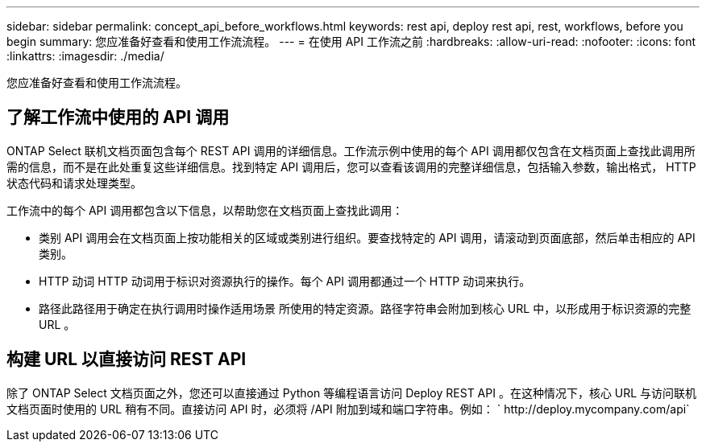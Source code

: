 ---
sidebar: sidebar 
permalink: concept_api_before_workflows.html 
keywords: rest api, deploy rest api, rest, workflows, before you begin 
summary: 您应准备好查看和使用工作流流程。 
---
= 在使用 API 工作流之前
:hardbreaks:
:allow-uri-read: 
:nofooter: 
:icons: font
:linkattrs: 
:imagesdir: ./media/


[role="lead"]
您应准备好查看和使用工作流流程。



== 了解工作流中使用的 API 调用

ONTAP Select 联机文档页面包含每个 REST API 调用的详细信息。工作流示例中使用的每个 API 调用都仅包含在文档页面上查找此调用所需的信息，而不是在此处重复这些详细信息。找到特定 API 调用后，您可以查看该调用的完整详细信息，包括输入参数，输出格式， HTTP 状态代码和请求处理类型。

工作流中的每个 API 调用都包含以下信息，以帮助您在文档页面上查找此调用：

* 类别 API 调用会在文档页面上按功能相关的区域或类别进行组织。要查找特定的 API 调用，请滚动到页面底部，然后单击相应的 API 类别。
* HTTP 动词 HTTP 动词用于标识对资源执行的操作。每个 API 调用都通过一个 HTTP 动词来执行。
* 路径此路径用于确定在执行调用时操作适用场景 所使用的特定资源。路径字符串会附加到核心 URL 中，以形成用于标识资源的完整 URL 。




== 构建 URL 以直接访问 REST API

除了 ONTAP Select 文档页面之外，您还可以直接通过 Python 等编程语言访问 Deploy REST API 。在这种情况下，核心 URL 与访问联机文档页面时使用的 URL 稍有不同。直接访问 API 时，必须将 /API 附加到域和端口字符串。例如： ` \http://deploy.mycompany.com/api`
